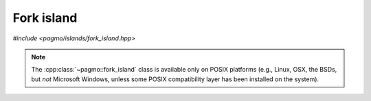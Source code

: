 Fork island
===========

.. versionadded:: 2.9

*#include <pagmo/islands/fork_island.hpp>*

.. note::

   The :cpp:class:`~pagmo::fork_island` class is available only on POSIX platforms (e.g., Linux, OSX,
   the BSDs, but *not* Microsoft Windows, unless some POSIX compatibility layer has been installed
   on the system).

.. cpp:namespace-push:: pagmo

.. cpp:class:: fork_island

   This user-defined island (UDI) will use the POSIX ``fork()`` system call to offload the evolution
   of a population to a child process.
   
   Generally speaking, users are encouraged to use :cpp:class:`~pagmo::thread_island` rather than
   :cpp:class:`~pagmo::fork_island`: :cpp:class:`~pagmo::thread_island` performs better,
   it works also with problems and algorithms which are not serialisable, and it is available on all
   platforms.

   :cpp:class:`~pagmo::fork_island` should however be preferred when dealing with problems and algorithms
   which do not offer the basic :cpp:type:`~pagmo::thread_safety` guarantee. By offloading the optimisation
   to a separate process (rather than a separate thread), :cpp:class:`~pagmo::fork_island` can ensure
   that thread-unsafe problems and algorithms are always run in only one thread at a time.
   This capability is particularly useful when wrapping in pagmo third-party code which does not support execution
   in multithreaded contexts (a notable example is the :cpp:class:`~pagmo::ipopt` algorithm,
   which uses the thread-unsafe Ipopt optimiser).

   :cpp:class:`~pagmo::fork_island` is the UDI type automatically selected by the constructors of :cpp:class:`~pagmo::island`
   on POSIX platforms when the island's problem and/or algorithm do not provide the basic :cpp:type:`~pagmo::thread_safety`
   guarantee.

   .. note::

      :cpp:class:`~pagmo::fork_island` is not exposed in the Python bindings. Instead, pygmo provides a
      :py:class:`process-based island <pygmo.mp_island>` via Python's :py:mod:`multiprocessing` module.

   .. note::

      When using memory checking tools such as valgrind, or the address/memory sanitizers from GCC/clang, be aware
      that memory leaks in the child process may be flagged by such tools. These are spurious warnings due to the
      fact that the child process is exited via ``std::exit()`` (which does not invoke the destructors
      of objects with automatic storage duration). Thus, such warnings can be safely ignored.

   .. cpp:function:: fork_island()
   .. cpp:function:: fork_island(const fork_island &)
   .. cpp:function:: fork_island(fork_island &&) noexcept

      :cpp:class:`~pagmo::fork_island` is default, copy and move-constructible. The copy and move constructor are equivalent
      to the default constructor.

   .. cpp:function:: void run_evolve(island &isl) const

      This method will fork the calling process, and, in the child process, the :cpp:class:`~pagmo::population` of *isl* will be
      evolved using the :cpp:class:`~pagmo::algorithm` of *isl*. At the end of the evolution, the evolved population and the
      algorithm used for the evolution will be sent back to the parent process, where they will replace, in *isl*, the original
      population and algorithm. The child process will then terminate via ``std::exit(0)``.

      If any exception is raised during the evolution, the error message from the exception will be transferred back to the parent
      process, where a ``std::runtime_error`` containing the error message from the child will be raised.

      :param isl: the :cpp:class:`~pagmo::island` that will be evolved.

      :exception std\:\:runtime_error: if any error arises from the use of POSIX primitives (``fork()``, pipes, etc.), or if any
         error is generated in the child process.
      :exception unspecified: any exception raised by:

         - the serialisation of :cpp:class:`~pagmo::population` or :cpp:class:`~pagmo::algorithm`,
         - :cpp:func:`pagmo::island::set_population()` or :cpp:func:`pagmo::island::set_algorithm()`.

   .. cpp:function:: std::string get_name() const

      :return: the string ``"Fork island"``.

   .. cpp:function:: std::string get_extra_info() const

      :return: if an evolution is ongoing, this method will return a string
         representation of the ID of the child process. Otherwise, the ``"No active child"`` string will be returned.

   .. cpp:function:: pid_t get_child_pid() const

      :return: a signed integral value representing the process ID of the child process, if an evolution is ongoing. Otherwise,
         ``0`` will be returned.

   .. cpp:function:: template <typename Archive> void serialize(Archive &)

      Serialisation support.

      Note that :cpp:class:`~pagmo::fork_island` is stateless, and thus this (de)serialisation function is empty and performs no work.

.. cpp:namespace-pop::
